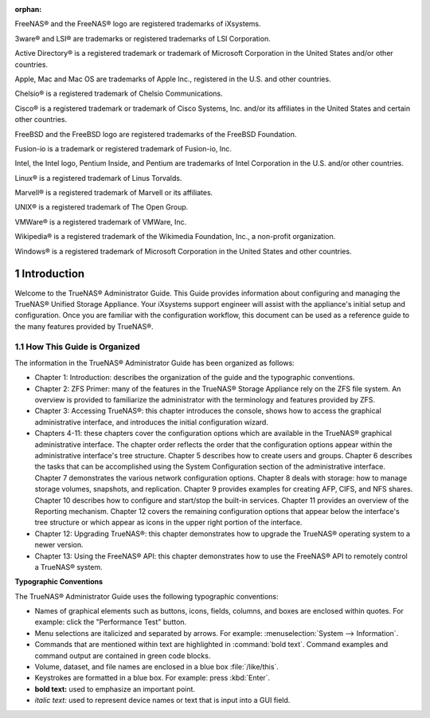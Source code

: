 :orphan:

|cover.jpg|

.. centered:: Published XX, 2015

.. centered:: Copyright iXsystems 2011-2015

.. centered:: TrueNAS® and the TrueNAS® logo are registered trademarks of iXsystems.

.. centered:: Cover art by Jenny Rosenberg


.. |cover.jpg| image:: images/cover.jpg
    :width: 6.9252in
    :height: 5.3736in

FreeNAS® and the FreeNAS® logo are registered trademarks of iXsystems.

3ware® and LSI® are trademarks or registered trademarks of LSI Corporation.

Active Directory® is a registered trademark or trademark of Microsoft Corporation in the United States and/or other countries.

Apple, Mac and Mac OS are trademarks of Apple Inc., registered in the U.S. and other countries.

Chelsio® is a registered trademark of Chelsio Communications.

Cisco® is a registered trademark or trademark of Cisco Systems, Inc. and/or its affiliates in the United States and certain other countries.

FreeBSD and the FreeBSD logo are registered trademarks of the FreeBSD Foundation.

Fusion-io is a trademark or registered trademark of Fusion-io, Inc.

Intel, the Intel logo, Pentium Inside, and Pentium are trademarks of Intel Corporation in the U.S. and/or other countries.

Linux® is a registered trademark of Linus Torvalds.

Marvell® is a registered trademark of Marvell or its affiliates.

UNIX® is a registered trademark of The Open Group.

VMWare® is a registered trademark of VMWare, Inc.

Wikipedia® is a registered trademark of the Wikimedia Foundation, Inc., a non-profit organization.

Windows® is a registered trademark of Microsoft Corporation in the United States and other countries.

.. sectnum::

Introduction
------------

Welcome to the TrueNAS® Administrator Guide. This Guide provides information about configuring and managing the TrueNAS® Unified Storage Appliance. Your
iXsystems support engineer will assist with the appliance's initial setup and configuration. Once you are familiar with the configuration workflow, this
document can be used as a reference guide to the many features provided by TrueNAS®.

How This Guide is Organized
~~~~~~~~~~~~~~~~~~~~~~~~~~~

The information in the TrueNAS® Administrator Guide has been organized as follows:

* Chapter 1: Introduction: describes the organization of the guide and the typographic conventions.

* Chapter 2: ZFS Primer: many of the features in the TrueNAS® Storage Appliance rely on the ZFS file system. An overview is provided to familiarize the
  administrator with the terminology and features provided by ZFS.

* Chapter 3: Accessing TrueNAS®: this chapter introduces the console, shows how to access the graphical administrative interface, and introduces the
  initial configuration wizard.

* Chapters 4-11: these chapters cover the configuration options which are available in the TrueNAS® graphical administrative interface. The chapter order
  reflects the order that the configuration options appear within the administrative interface's tree structure. Chapter 5 describes how to create users and
  groups. Chapter 6 describes the tasks that can be accomplished using the System Configuration section of the administrative interface. Chapter 7
  demonstrates the various network configuration options. Chapter 8 deals with storage: how to manage storage volumes, snapshots, and replication. Chapter 9
  provides examples for creating AFP, CIFS, and NFS shares. Chapter 10 describes how to configure and start/stop the built-in services. Chapter 11 provides an
  overview of the Reporting mechanism. Chapter 12 covers the remaining configuration options that appear below the interface's tree structure or which appear
  as icons in the upper right portion of the interface.

* Chapter 12: Upgrading TrueNAS®: this chapter demonstrates how to upgrade the TrueNAS® operating system to a newer version.

* Chapter 13: Using the FreeNAS® API: this chapter demonstrates how to use the FreeNAS® API to remotely control a TrueNAS® system.

**Typographic Conventions**

The TrueNAS® Administrator Guide uses the following typographic conventions:

* Names of graphical elements such as buttons, icons, fields, columns, and boxes are enclosed within quotes. For example: click the "Performance Test" button.

* Menu selections are italicized and separated by arrows. For example: :menuselection:`System --> Information`.

* Commands that are mentioned within text are highlighted in :command:`bold text`. Command examples and command output are contained in green code blocks.

* Volume, dataset, and file names are enclosed in a blue box :file:`/like/this`.

* Keystrokes are formatted in a blue box. For example: press :kbd:`Enter`.

* **bold text:** used to emphasize an important point.

* *italic text:* used to represent device names or text that is input into a GUI field.
